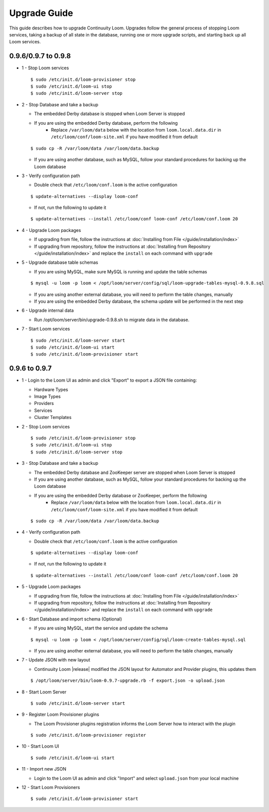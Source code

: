 ..
   Copyright 2012-2014 Cask Data, Inc.

   Licensed under the Apache License, Version 2.0 (the "License");
   you may not use this file except in compliance with the License.
   You may obtain a copy of the License at
 
       http://www.apache.org/licenses/LICENSE-2.0

   Unless required by applicable law or agreed to in writing, software
   distributed under the License is distributed on an "AS IS" BASIS,
   WITHOUT WARRANTIES OR CONDITIONS OF ANY KIND, either express or implied.
   See the License for the specific language governing permissions and
   limitations under the License.

.. _overview_upgrade-guide:

.. index::
   single: Upgrade Guide

=============
Upgrade Guide
=============
.. _upgrade-guide:

This guide describes how to upgrade Continuuity Loom. Upgrades follow the general process 
of stopping Loom services, taking a backup of all state in the database, running one or 
more upgrade scripts, and starting back up all Loom services. 

0.9.6/0.9.7 to 0.9.8
^^^^^^^^^^^^^^^^^^^^

* 1 - Stop Loom services

  .. parsed-literal::
   $ sudo /etc/init.d/loom-provisioner stop
   $ sudo /etc/init.d/loom-ui stop
   $ sudo /etc/init.d/loom-server stop

* 2 - Stop Database and take a backup

  * The embedded Derby database is stopped when Loom Server is stopped
  * If you are using the embedded Derby database, perform the following
     * Replace ``/var/loom/data`` below with the location from ``loom.local.data.dir`` in ``/etc/loom/conf/loom-site.xml`` if you have modified it from default

  .. parsed-literal::
   $ sudo cp -R /var/loom/data /var/loom/data.backup

  * If you are using another database, such as MySQL, follow your standard procedures for backing up the Loom database

* 3 - Verify configuration path

  * Double check that ``/etc/loom/conf.loom`` is the active configuration

  .. parsed-literal::
   $ update-alternatives --display loom-conf

  * If not, run the following to update it

  .. parsed-literal::
   $ update-alternatives --install /etc/loom/conf loom-conf /etc/loom/conf.loom 20

* 4 - Upgrade Loom packages

  * If upgrading from file, follow the instructions at :doc:`Installing from File </guide/installation/index>`
  * If upgrading from repository, follow the instructions at :doc:`Installing from Repository </guide/installation/index>` and replace the ``install`` on each command with ``upgrade``

* 5 - Upgrade database table schemas

  * If you are using MySQL, make sure MySQL is running and update the table schemas

  .. parsed-literal::
   $ mysql -u loom -p loom < /opt/loom/server/config/sql/loom-upgrade-tables-mysql-0.9.8.sql

  * If you are using another external database, you will need to perform the table changes, manually
  * If you are using the embedded Derby database, the schema update will be performed in the next step

* 6 - Upgrade internal data

  * Run /opt/loom/server/bin/upgrade-0.9.8.sh to migrate data in the database.

* 7 - Start Loom services

  .. parsed-literal::
   $ sudo /etc/init.d/loom-server start
   $ sudo /etc/init.d/loom-ui start
   $ sudo /etc/init.d/loom-provisioner start

0.9.6 to 0.9.7
^^^^^^^^^^^^^^

* 1 - Login to the Loom UI as admin and click "Export" to export a JSON file containing:

  * Hardware Types
  * Image Types
  * Providers
  * Services
  * Cluster Templates

* 2 - Stop Loom services

  .. parsed-literal::
   $ sudo /etc/init.d/loom-provisioner stop
   $ sudo /etc/init.d/loom-ui stop
   $ sudo /etc/init.d/loom-server stop

* 3 - Stop Database and take a backup

  * The embedded Derby database and ZooKeeper server are stopped when Loom Server is stopped
  * If you are using another database, such as MySQL, follow your standard procedures for backing up the Loom database
  * If you are using the embedded Derby database or ZooKeeper, perform the following
     * Replace ``/var/loom/data`` below with the location from ``loom.local.data.dir`` in ``/etc/loom/conf/loom-site.xml`` if you have modified it from default

  .. parsed-literal::
   $ sudo cp -R /var/loom/data /var/loom/data.backup

* 4 - Verify configuration path

  * Double check that ``/etc/loom/conf.loom`` is the active configuration

  .. parsed-literal::
   $ update-alternatives --display loom-conf

  * If not, run the following to update it

  .. parsed-literal::
   $ update-alternatives --install /etc/loom/conf loom-conf /etc/loom/conf.loom 20

* 5 - Upgrade Loom packages

  * If upgrading from file, follow the instructions at :doc:`Installing from File </guide/installation/index>`
  * If upgrading from repository, follow the instructions at :doc:`Installing from Repository </guide/installation/index>` and replace the ``install`` on each command with ``upgrade``

* 6 - Start Database and import schema (Optional)

  * If you are using MySQL, start the service and update the schema

  .. parsed-literal::
   $ mysql -u loom -p loom < /opt/loom/server/config/sql/loom-create-tables-mysql.sql

  * If you are using another external database, you will need to perform the table changes, manually

* 7 - Update JSON with new layout

  * Continuuity Loom |release| modified the JSON layout for Automator and Provider plugins, this updates them

  .. parsed-literal::
   $ /opt/loom/server/bin/loom-0.9.7-upgrade.rb -f export.json -o upload.json

* 8 - Start Loom Server

  .. parsed-literal::
   $ sudo /etc/init.d/loom-server start

* 9 - Register Loom Provisioner plugins

  * The Loom Provisioner plugins registration informs the Loom Server how to interact with the plugin

  .. parsed-literal::
   $ sudo /etc/init.d/loom-provisioner register

* 10 - Start Loom UI

  .. parsed-literal::
   $ sudo /etc/init.d/loom-ui start

* 11 - Import new JSON

  * Login to the Loom UI as admin and click "Import" and select ``upload.json`` from your local machine

* 12 - Start Loom Provisioners

  .. parsed-literal::
   $ sudo /etc/init.d/loom-provisioner start
